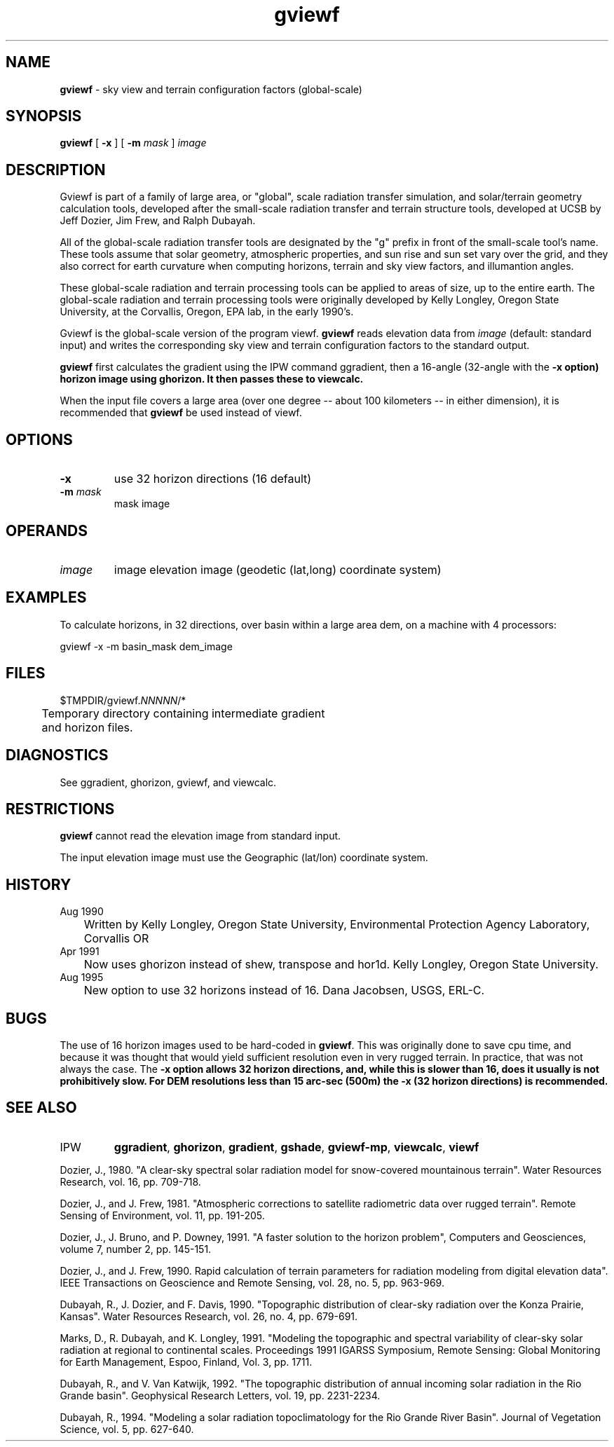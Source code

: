 .TH "gviewf" "1" "5 November 2015" "IPW v2" "IPW User Commands"
.SH NAME
.PP
\fBgviewf\fP - sky view and terrain configuration factors (global-scale)
.SH SYNOPSIS
.sp
.nf
.ft CR
\fBgviewf\fP [ \fB-x\fP ] [ \fB-m\fP \fImask\fP ] \fIimage\fP
.ft R
.fi
.SH DESCRIPTION
.PP
Gviewf is part of a family of large area, or "global", scale radiation
transfer simulation, and solar/terrain geometry calculation tools,
developed after the small-scale radiation transfer and terrain structure
tools, developed at UCSB by Jeff Dozier, Jim Frew, and Ralph Dubayah.
.PP
All of the global-scale radiation transfer tools are designated by
the "g" prefix in front of the small-scale tool's name.  These tools
assume that solar geometry, atmospheric properties, and sun rise and sun
set vary over the grid, and they also correct for earth curvature when
computing horizons, terrain and sky view factors, and illumantion angles.
.PP
These global-scale radiation and terrain processing tools can be applied
to areas of size, up to the entire earth.  The global-scale radiation
and terrain processing tools were originally developed by Kelly Longley,
Oregon State University, at the Corvallis, Oregon, EPA lab, in the early
1990's.
.PP
Gviewf is the global-scale version of the program viewf.
\fBgviewf\fP reads elevation data from \fIimage\fP (default: standard input)
and writes the corresponding sky view and terrain configuration
factors to the standard output.
.PP
\fBgviewf\fP first calculates the gradient using the IPW command ggradient,
then a 16-angle (32-angle with the \fB-x option) horizon image using
ghorizon.  It then passes these to viewcalc.
.PP
When the input file covers a large area (over one degree -- about
100 kilometers -- in either dimension), it is recommended that
\fBgviewf\fP be used instead of viewf.
.SH OPTIONS
.TP
\fB-x\fP
use 32 horizon directions (16 default)
.sp
.TP
\fB-m\fP \fImask\fP
mask image
.SH OPERANDS
.TP
\fIimage\fP
	image	elevation image (geodetic (lat,long) coordinate system)
.sp
.SH EXAMPLES
.PP
To calculate horizons, in 32 directions, over basin within a large
area dem, on a machine with 4 processors:
.sp
.nf
.ft CR
	gviewf -x -m basin_mask dem_image
.ft R
.fi
.SH FILES
.sp
.nf
.ft CR
     $TMPDIR/gviewf.\fINNNNN\fP/*
     	Temporary directory containing intermediate gradient
     	and horizon files.
.ft R
.fi
.SH DIAGNOSTICS
.sp
.TP
See ggradient, ghorizon, gviewf, and viewcalc.
.SH RESTRICTIONS
.PP
\fBgviewf\fP cannot read the elevation image from standard input.
.PP
The input elevation image must use the Geographic (lat/lon)
coordinate system.
.SH HISTORY
.TP
Aug 1990
	Written by Kelly Longley, Oregon State University,
Environmental Protection Agency Laboratory, Corvallis OR
.TP
Apr 1991
	Now uses ghorizon instead of shew, transpose and hor1d.
Kelly Longley, Oregon State University.
.TP
Aug 1995
	New option to use 32 horizons instead of 16.
Dana Jacobsen, USGS, ERL-C.
.SH BUGS
.PP
The use of 16 horizon images used to be hard-coded in \fBgviewf\fP.  This
was originally done to save cpu time, and because it was thought that
would yield sufficient resolution even in very rugged terrain.  In
practice, that was not always the case.  The \fB-x option allows 32 horizon
directions, and, while this is slower than 16, does it usually is not
prohibitively slow.  For DEM resolutions less than 15 arc-sec (500m)
the \fB-x (32 horizon directions) is recommended.
.SH SEE ALSO
.TP
IPW
	\fBggradient\fP,
\fBghorizon\fP,
\fBgradient\fP,
\fBgshade\fP,
\fBgviewf-mp\fP,
\fBviewcalc\fP,
\fBviewf\fP
.PP
Dozier, J., 1980.  "A clear-sky spectral solar radiation model for
	snow-covered mountainous terrain".  Water Resources Research,
	vol. 16, pp. 709-718.
.PP
Dozier, J., and J. Frew, 1981.  "Atmospheric corrections to satellite
	radiometric data over rugged terrain".  Remote Sensing of
	Environment, vol. 11, pp. 191-205.
.PP
Dozier, J., J. Bruno, and P. Downey, 1991.  "A faster solution to the
	horizon problem", Computers and Geosciences, volume 7,
	number 2, pp. 145-151.
.PP
Dozier, J., and J. Frew, 1990.  Rapid calculation of terrain parameters
	for radiation modeling from digital elevation data". IEEE
	Transactions on Geoscience and Remote Sensing, vol. 28, no. 5,
	pp. 963-969.
.PP
Dubayah, R., J. Dozier, and F. Davis, 1990.  "Topographic distribution
	of clear-sky radiation over the Konza Prairie, Kansas".  Water
	Resources Research, vol. 26, no. 4, pp. 679-691.
.PP
Marks, D., R. Dubayah, and K. Longley, 1991.  "Modeling the topographic
	and spectral variability of clear-sky solar radiation at regional
	to continental scales.  Proceedings 1991 IGARSS Symposium,
	Remote Sensing:  Global Monitoring for Earth Management, Espoo,
	Finland, Vol. 3, pp. 1711.
.PP
Dubayah, R., and V. Van Katwijk, 1992.  "The topographic distribution
	of annual incoming solar radiation in the Rio Grande basin".
	Geophysical Research Letters, vol. 19, pp. 2231-2234.
.PP
Dubayah, R., 1994.  "Modeling a solar radiation topoclimatology for the
	Rio Grande River Basin".  Journal of Vegetation Science, vol. 5,
	pp. 627-640.
